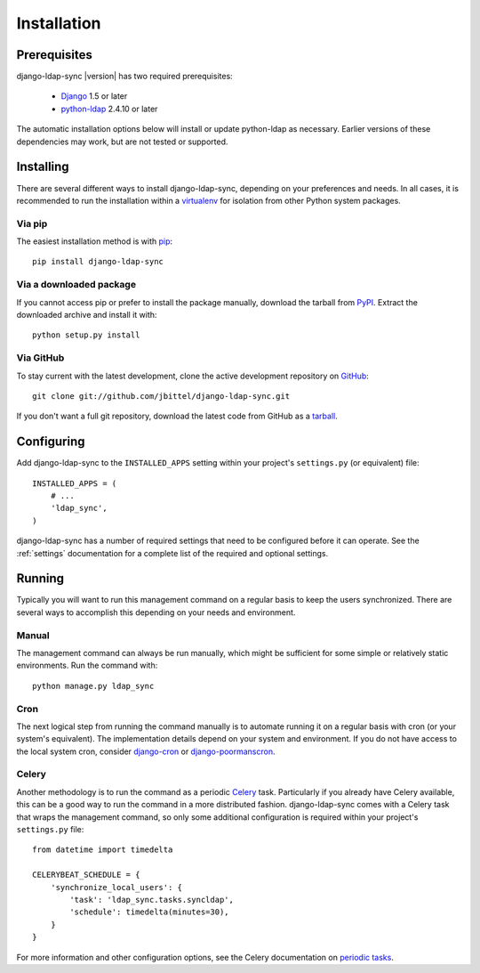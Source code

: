 .. _installation:

Installation
============

Prerequisites
-------------

django-ldap-sync |version| has two required prerequisites:

   * `Django`_ 1.5 or later
   * `python-ldap`_ 2.4.10 or later

The automatic installation options below will install or update python-ldap as
necessary. Earlier versions of these dependencies may work, but are not tested
or supported.

Installing
----------

There are several different ways to install django-ldap-sync, depending on
your preferences and needs. In all cases, it is recommended to run the
installation within a `virtualenv`_ for isolation from other Python system
packages.

Via pip
~~~~~~~

The easiest installation method is with `pip`_::

   pip install django-ldap-sync

Via a downloaded package
~~~~~~~~~~~~~~~~~~~~~~~~

If you cannot access pip or prefer to install the package manually, download
the tarball from `PyPI`_. Extract the downloaded archive and install it with::

   python setup.py install

Via GitHub
~~~~~~~~~~

To stay current with the latest development, clone the active development
repository on `GitHub`_::

   git clone git://github.com/jbittel/django-ldap-sync.git

If you don't want a full git repository, download the latest code from GitHub
as a `tarball`_.

Configuring
-----------

Add django-ldap-sync to the ``INSTALLED_APPS`` setting within your project's
``settings.py`` (or equivalent) file::

   INSTALLED_APPS = (
       # ...
       'ldap_sync',
   )

django-ldap-sync has a number of required settings that need to be configured
before it can operate. See the :ref:`settings` documentation for a complete
list of the required and optional settings.

Running
-------

Typically you will want to run this management command on a regular basis to
keep the users synchronized. There are several ways to accomplish this
depending on your needs and environment.

Manual
~~~~~~

The management command can always be run manually, which might be sufficient
for some simple or relatively static environments. Run the command with::

   python manage.py ldap_sync

Cron
~~~~

The next logical step from running the command manually is to automate running
it on a regular basis with cron (or your system's equivalent). The
implementation details depend on your system and environment. If you do not
have access to the local system cron, consider `django-cron`_ or
`django-poormanscron`_.

Celery
~~~~~~

Another methodology is to run the command as a periodic `Celery`_ task.
Particularly if you already have Celery available, this can be a good way to
run the command in a more distributed fashion. django-ldap-sync comes with a
Celery task that wraps the management command, so only some additional
configuration is required within your project's ``settings.py`` file::

   from datetime import timedelta

   CELERYBEAT_SCHEDULE = {
       'synchronize_local_users': {
           'task': 'ldap_sync.tasks.syncldap',
           'schedule': timedelta(minutes=30),
       }
   }

For more information and other configuration options, see the Celery
documentation on `periodic tasks`_.

.. _Django: http://www.djangoproject.com/
.. _python-ldap: http://www.python-ldap.org/
.. _Django downloads: https://www.djangoproject.com/download/
.. _virtualenv: http://www.virtualenv.org/
.. _pip: http://www.pip-installer.org/
.. _PyPI: https://pypi.python.org/pypi/django-ldap-sync/
.. _GitHub: https://github.com/jbittel/django-ldap-sync
.. _tarball: https://github.com/jbittel/django-ldap-sync/tarball/master
.. _django-cron: http://code.google.com/p/django-cron/
.. _django-poormanscron: http://code.google.com/p/django-poormanscron/
.. _Celery: http://www.celeryproject.org
.. _periodic tasks: http://docs.celeryproject.org/en/latest/userguide/periodic-tasks.html
